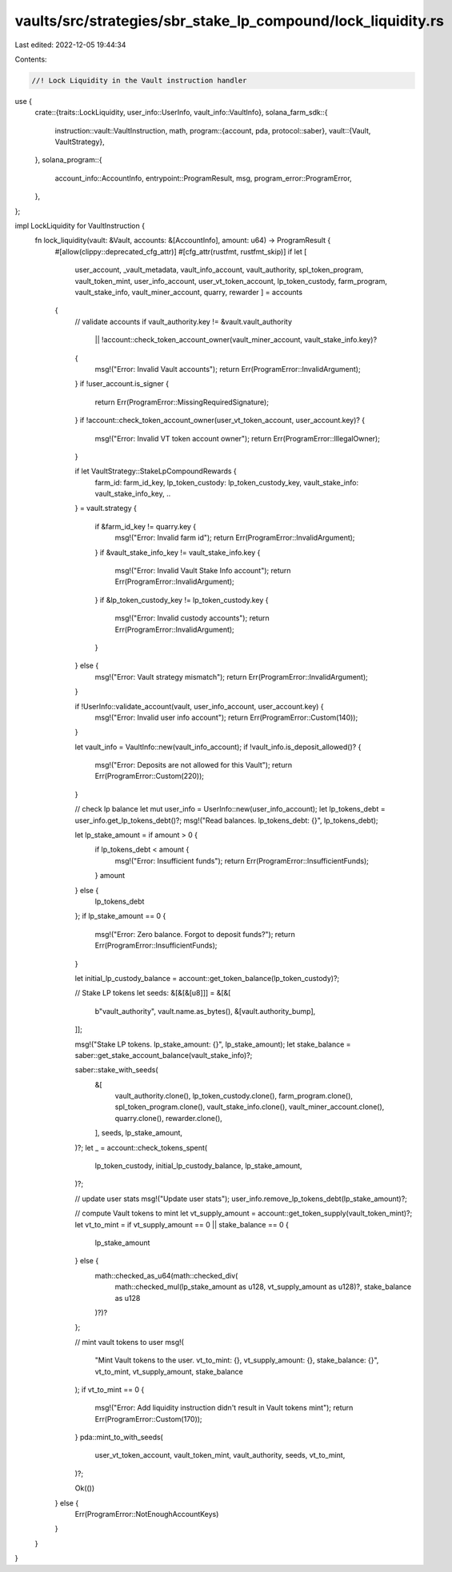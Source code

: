 vaults/src/strategies/sbr_stake_lp_compound/lock_liquidity.rs
=============================================================

Last edited: 2022-12-05 19:44:34

Contents:

.. code-block:: rs

    //! Lock Liquidity in the Vault instruction handler

use {
    crate::{traits::LockLiquidity, user_info::UserInfo, vault_info::VaultInfo},
    solana_farm_sdk::{
        instruction::vault::VaultInstruction,
        math,
        program::{account, pda, protocol::saber},
        vault::{Vault, VaultStrategy},
    },
    solana_program::{
        account_info::AccountInfo, entrypoint::ProgramResult, msg, program_error::ProgramError,
    },
};

impl LockLiquidity for VaultInstruction {
    fn lock_liquidity(vault: &Vault, accounts: &[AccountInfo], amount: u64) -> ProgramResult {
        #[allow(clippy::deprecated_cfg_attr)]
        #[cfg_attr(rustfmt, rustfmt_skip)]
        if let [
            user_account,
            _vault_metadata,
            vault_info_account,
            vault_authority,
            spl_token_program,
            vault_token_mint,
            user_info_account,
            user_vt_token_account,
            lp_token_custody,
            farm_program,
            vault_stake_info,
            vault_miner_account,
            quarry,
            rewarder
            ] = accounts
        {
            // validate accounts
            if vault_authority.key != &vault.vault_authority
                || !account::check_token_account_owner(vault_miner_account, vault_stake_info.key)?
            {
                msg!("Error: Invalid Vault accounts");
                return Err(ProgramError::InvalidArgument);
            }
            if !user_account.is_signer {
                return Err(ProgramError::MissingRequiredSignature);
            }
            if !account::check_token_account_owner(user_vt_token_account, user_account.key)? {
                msg!("Error: Invalid VT token account owner");
                return Err(ProgramError::IllegalOwner);
            }

            if let VaultStrategy::StakeLpCompoundRewards {
                farm_id: farm_id_key,
                lp_token_custody: lp_token_custody_key,
                vault_stake_info: vault_stake_info_key,
                ..
            } = vault.strategy
            {
                if &farm_id_key != quarry.key {
                    msg!("Error: Invalid farm id");
                    return Err(ProgramError::InvalidArgument);
                }
                if &vault_stake_info_key != vault_stake_info.key {
                    msg!("Error: Invalid Vault Stake Info account");
                    return Err(ProgramError::InvalidArgument);
                }
                if &lp_token_custody_key != lp_token_custody.key {
                    msg!("Error: Invalid custody accounts");
                    return Err(ProgramError::InvalidArgument);
                }
            } else {
                msg!("Error: Vault strategy mismatch");
                return Err(ProgramError::InvalidArgument);
            }

            if !UserInfo::validate_account(vault, user_info_account, user_account.key) {
                msg!("Error: Invalid user info account");
                return Err(ProgramError::Custom(140));
            }

            let vault_info = VaultInfo::new(vault_info_account);
            if !vault_info.is_deposit_allowed()? {
                msg!("Error: Deposits are not allowed for this Vault");
                return Err(ProgramError::Custom(220));
            }

            // check lp balance
            let mut user_info = UserInfo::new(user_info_account);
            let lp_tokens_debt = user_info.get_lp_tokens_debt()?;
            msg!("Read balances. lp_tokens_debt: {}", lp_tokens_debt);

            let lp_stake_amount = if amount > 0 {
                if lp_tokens_debt < amount {
                    msg!("Error: Insufficient funds");
                    return Err(ProgramError::InsufficientFunds);
                }
                amount
            } else {
                lp_tokens_debt
            };
            if lp_stake_amount == 0 {
                msg!("Error: Zero balance. Forgot to deposit funds?");
                return Err(ProgramError::InsufficientFunds);
            }

            let initial_lp_custody_balance = account::get_token_balance(lp_token_custody)?;

            // Stake LP tokens
            let seeds: &[&[&[u8]]] = &[&[
                b"vault_authority",
                vault.name.as_bytes(),
                &[vault.authority_bump],
            ]];

            msg!("Stake LP tokens. lp_stake_amount: {}", lp_stake_amount);
            let stake_balance = saber::get_stake_account_balance(vault_stake_info)?;

            saber::stake_with_seeds(
                &[
                    vault_authority.clone(),
                    lp_token_custody.clone(),
                    farm_program.clone(),
                    spl_token_program.clone(),
                    vault_stake_info.clone(),
                    vault_miner_account.clone(),
                    quarry.clone(),
                    rewarder.clone(),
                ],
                seeds,
                lp_stake_amount,
            )?;
            let _ = account::check_tokens_spent(
                lp_token_custody,
                initial_lp_custody_balance,
                lp_stake_amount,
            )?;

            // update user stats
            msg!("Update user stats");
            user_info.remove_lp_tokens_debt(lp_stake_amount)?;

            // compute Vault tokens to mint
            let vt_supply_amount = account::get_token_supply(vault_token_mint)?;
            let vt_to_mint = if vt_supply_amount == 0 || stake_balance == 0 {
                lp_stake_amount
            } else {
                math::checked_as_u64(math::checked_div(
                    math::checked_mul(lp_stake_amount as u128, vt_supply_amount as u128)?,
                    stake_balance as u128
                )?)?
            };

            // mint vault tokens to user
            msg!(
                "Mint Vault tokens to the user. vt_to_mint: {}, vt_supply_amount: {}, stake_balance: {}",
                vt_to_mint, vt_supply_amount,
                stake_balance
            );
            if vt_to_mint == 0 {
                msg!("Error: Add liquidity instruction didn't result in Vault tokens mint");
                return Err(ProgramError::Custom(170));
            }
            pda::mint_to_with_seeds(
                user_vt_token_account,
                vault_token_mint,
                vault_authority,
                seeds,
                vt_to_mint,
            )?;

            Ok(())
        } else {
            Err(ProgramError::NotEnoughAccountKeys)
        }
    }
}


